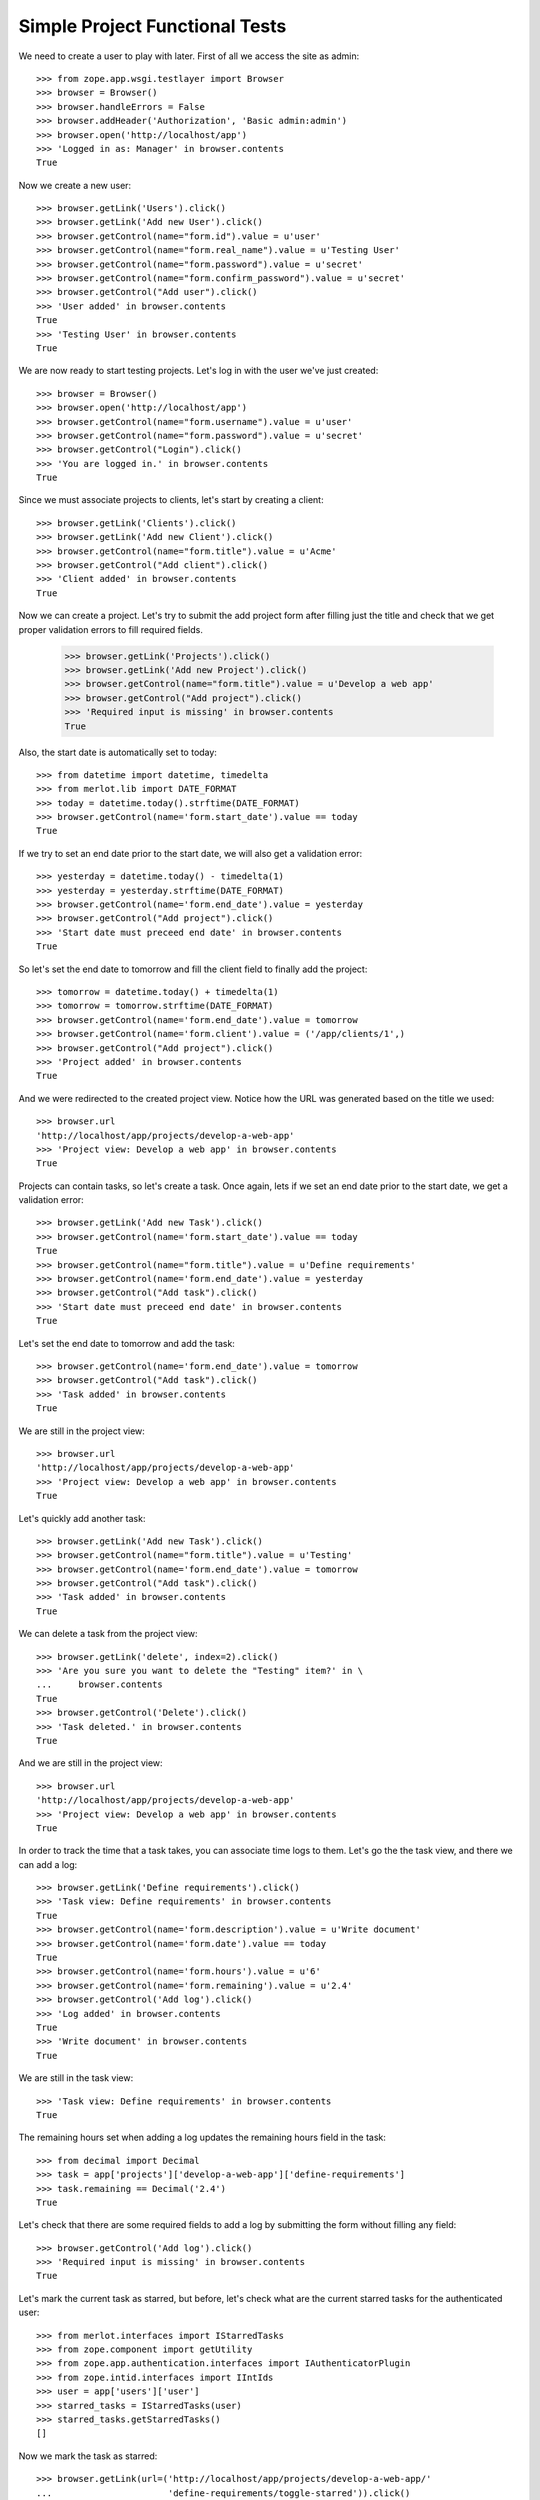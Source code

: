 Simple Project Functional Tests
-------------------------------

.. :doctest:
.. :setup: merlot.tests.setup
.. :teardown: merlot.tests.teardown
.. :layer: merlot.tests.browser_layer

We need to create a user to play with later. First of all we access the site
as admin::

    >>> from zope.app.wsgi.testlayer import Browser
    >>> browser = Browser()
    >>> browser.handleErrors = False
    >>> browser.addHeader('Authorization', 'Basic admin:admin')
    >>> browser.open('http://localhost/app')
    >>> 'Logged in as: Manager' in browser.contents
    True

Now we create a new user::

    >>> browser.getLink('Users').click()
    >>> browser.getLink('Add new User').click()
    >>> browser.getControl(name="form.id").value = u'user'
    >>> browser.getControl(name="form.real_name").value = u'Testing User'
    >>> browser.getControl(name="form.password").value = u'secret'
    >>> browser.getControl(name="form.confirm_password").value = u'secret'
    >>> browser.getControl("Add user").click()
    >>> 'User added' in browser.contents
    True
    >>> 'Testing User' in browser.contents
    True

We are now ready to start testing projects. Let's log in with the user we've
just created::

    >>> browser = Browser()
    >>> browser.open('http://localhost/app')
    >>> browser.getControl(name="form.username").value = u'user'
    >>> browser.getControl(name="form.password").value = u'secret'
    >>> browser.getControl("Login").click()
    >>> 'You are logged in.' in browser.contents
    True

Since we must associate projects to clients, let's start by creating a client::

    >>> browser.getLink('Clients').click()
    >>> browser.getLink('Add new Client').click()
    >>> browser.getControl(name="form.title").value = u'Acme'
    >>> browser.getControl("Add client").click()
    >>> 'Client added' in browser.contents
    True

Now we can create a project. Let's try to submit the add project form after
filling just the title and check that we get proper validation errors to fill
required fields.

    >>> browser.getLink('Projects').click()
    >>> browser.getLink('Add new Project').click()
    >>> browser.getControl(name="form.title").value = u'Develop a web app'
    >>> browser.getControl("Add project").click()
    >>> 'Required input is missing' in browser.contents
    True

Also, the start date is automatically set to today::

    >>> from datetime import datetime, timedelta
    >>> from merlot.lib import DATE_FORMAT
    >>> today = datetime.today().strftime(DATE_FORMAT)
    >>> browser.getControl(name='form.start_date').value == today
    True

If we try to set an end date prior to the start date, we will also get a
validation error::

    >>> yesterday = datetime.today() - timedelta(1)
    >>> yesterday = yesterday.strftime(DATE_FORMAT)
    >>> browser.getControl(name='form.end_date').value = yesterday
    >>> browser.getControl("Add project").click()
    >>> 'Start date must preceed end date' in browser.contents
    True

So let's set the end date to tomorrow and fill the client field to finally add
the project::

    >>> tomorrow = datetime.today() + timedelta(1)
    >>> tomorrow = tomorrow.strftime(DATE_FORMAT)
    >>> browser.getControl(name='form.end_date').value = tomorrow
    >>> browser.getControl(name='form.client').value = ('/app/clients/1',)
    >>> browser.getControl("Add project").click()
    >>> 'Project added' in browser.contents
    True

And we were redirected to the created project view. Notice how the URL was
generated based on the title we used::

    >>> browser.url
    'http://localhost/app/projects/develop-a-web-app'
    >>> 'Project view: Develop a web app' in browser.contents
    True

Projects can contain tasks, so let's create a task. Once again, lets if we set
an end date prior to the start date, we get a validation error::

    >>> browser.getLink('Add new Task').click()
    >>> browser.getControl(name='form.start_date').value == today
    True
    >>> browser.getControl(name="form.title").value = u'Define requirements'
    >>> browser.getControl(name='form.end_date').value = yesterday
    >>> browser.getControl("Add task").click()
    >>> 'Start date must preceed end date' in browser.contents
    True

Let's set the end date to tomorrow and add the task::

    >>> browser.getControl(name='form.end_date').value = tomorrow
    >>> browser.getControl("Add task").click()
    >>> 'Task added' in browser.contents
    True

We are still in the project view::

    >>> browser.url
    'http://localhost/app/projects/develop-a-web-app'
    >>> 'Project view: Develop a web app' in browser.contents
    True

Let's quickly add another task::

    >>> browser.getLink('Add new Task').click()
    >>> browser.getControl(name="form.title").value = u'Testing'
    >>> browser.getControl(name='form.end_date').value = tomorrow
    >>> browser.getControl("Add task").click()
    >>> 'Task added' in browser.contents
    True

We can delete a task from the project view::

    >>> browser.getLink('delete', index=2).click()
    >>> 'Are you sure you want to delete the "Testing" item?' in \
    ...     browser.contents
    True
    >>> browser.getControl('Delete').click()
    >>> 'Task deleted.' in browser.contents
    True

And we are still in the project view::

    >>> browser.url
    'http://localhost/app/projects/develop-a-web-app'
    >>> 'Project view: Develop a web app' in browser.contents
    True

In order to track the time that a task takes, you can associate time logs to
them. Let's go the the task view, and there we can add a log::

    >>> browser.getLink('Define requirements').click()
    >>> 'Task view: Define requirements' in browser.contents
    True
    >>> browser.getControl(name='form.description').value = u'Write document'
    >>> browser.getControl(name='form.date').value == today
    True
    >>> browser.getControl(name='form.hours').value = u'6'
    >>> browser.getControl(name='form.remaining').value = u'2.4'
    >>> browser.getControl('Add log').click()
    >>> 'Log added' in browser.contents
    True
    >>> 'Write document' in browser.contents
    True

We are still in the task view::

    >>> 'Task view: Define requirements' in browser.contents
    True

The remaining hours set when adding a log updates the remaining hours field in
the task::

    >>> from decimal import Decimal
    >>> task = app['projects']['develop-a-web-app']['define-requirements']
    >>> task.remaining == Decimal('2.4')
    True

Let's check that there are some required fields to add a log by submitting the
form without filling any field::

    >>> browser.getControl('Add log').click()
    >>> 'Required input is missing' in browser.contents
    True

Let's mark the current task as starred, but before, let's check what are the
current starred tasks for the authenticated user::

    >>> from merlot.interfaces import IStarredTasks
    >>> from zope.component import getUtility
    >>> from zope.app.authentication.interfaces import IAuthenticatorPlugin
    >>> from zope.intid.interfaces import IIntIds
    >>> user = app['users']['user']
    >>> starred_tasks = IStarredTasks(user)
    >>> starred_tasks.getStarredTasks()
    []

Now we mark the task as starred::

    >>> browser.getLink(url=('http://localhost/app/projects/develop-a-web-app/'
    ...                      'define-requirements/toggle-starred')).click()

Now the task is marked as starred for the current user::

    >>> intids = getUtility(IIntIds, name='intids', context=app)
    >>> intid = intids.getId(task)
    >>> starred_tasks.getStarredTasks() == [intid]
    True

    >>> link = browser.getLink(url=('http://localhost/app/projects/'
    ...                             'develop-a-web-app/define-requirements/'
    ...                             'toggle-starred'))
    >>> link.attrs['class'] == 'starred-selected'
    True

Let's quickly create another task and mark it as starred::

    >>> browser.getLink('Develop a web app').click()
    >>> browser.getLink('Add new Task').click()
    >>> browser.getControl(name="form.title").value = u'New task'
    >>> browser.getControl(name='form.end_date').value = tomorrow
    >>> browser.getControl("Add task").click()
    >>> 'Task added' in browser.contents
    True
    >>> browser.getLink('New task').click()
    >>> browser.getLink(url=('http://localhost/app/projects/develop-a-web-app/'
    ...                      'new-task/toggle-starred')).click()

Let's check that it is actually marked as starred for the authenticated user::

    >>> newtask = app['projects']['develop-a-web-app']['new-task']
    >>> newtask_intid = intids.getId(newtask)
    >>> starred_tasks.getStarredTasks() == [intid, newtask_intid]
    True

Let's now edit the first task and change the hours estimate to 10::

    >>> browser.getLink('Develop a web app').click()
    >>> browser.getLink('Define requirements').click()
    >>> browser.getLink('Edit').click()
    >>> browser.getControl(name='form.estimate').value = '10'
    >>> browser.getControl('Save').click()
    >>> 'Changes saved' in browser.contents
    True

The changes persisted::

    >>> task.estimate == Decimal(10)
    True

Logs can also be edited::

    >>> browser.getLink('edit', index=1).click()
    >>> browser.getControl(name='form.description').value = 'New description'
    >>> browser.getControl('Save').click()
    >>> 'Changes saved' in browser.contents
    True
    >>> 'New description' in browser.contents
    True
    >>> 'Write document' in browser.contents
    False

If a task is deleted, it will be automatically removed from all users' starred
tasks lists. Lets delete one of the tasks and check that it's also removed
from the starred tasks list of the authenticated user::

    >>> browser.getLink('Delete').click()
    >>> 'Are you sure you want to delete the "Define requirements" item?' in \
    ...     browser.contents
    True
    >>> browser.getControl('Delete').click()
    >>> 'Task deleted' in browser.contents
    True
    >>> starred_tasks.getStarredTasks() == [newtask_intid]
    True

Moreover, if we delete the project that contains an starred task, then that
task is also removed from all users' starred tasks lists. Let's delete the
project and test this::

    >>> browser.getLink('Delete').click()
    >>> 'Are you sure you want to delete the "Develop a web app" item?' in \
    ...     browser.contents
    True
    >>> browser.getControl('Delete').click()
    >>> 'Project deleted' in browser.contents
    True
    >>> starred_tasks.getStarredTasks()
    []

Let's now create a new project::

    >>> browser.getLink('Add new Project').click()
    >>> browser.getControl(name="form.title").value = u'Project'
    >>> browser.getControl(name='form.end_date').value = tomorrow
    >>> browser.getControl(name='form.client').value = ('/app/clients/1',)
    >>> browser.getControl("Add project").click()
    >>> 'Project added' in browser.contents
    True

Let's create another project with the same title and check that the IDs don't
clash::

    >>> browser.getLink('Projects').click()
    >>> browser.getLink('Add new Project').click()
    >>> browser.getControl(name="form.title").value = u'Project'
    >>> browser.getControl(name='form.end_date').value = tomorrow
    >>> browser.getControl(name='form.client').value = ('/app/clients/1',)
    >>> browser.getControl("Add project").click()
    >>> 'Project added' in browser.contents
    True
    >>> browser.url
    'http://localhost/app/projects/project1'

Let's edit the current project by changing the title and start date::

    >>> browser.getLink('Edit').click()
    >>> browser.getControl(name="form.title").value = u'Project 2'
    >>> browser.getControl(name='form.start_date').value = yesterday
    >>> browser.getControl('Save').click()
    >>> 'Changes saved' in browser.contents
    True
    >>> browser.url
    'http://localhost/app/projects/project1'

And let's check that the changes persisted::

    >>> project1 = app['projects']['project1']
    >>> project1.title
    u'Project 2'
    >>> project1.start_date == datetime.today().date() - timedelta(1)
    True
    
